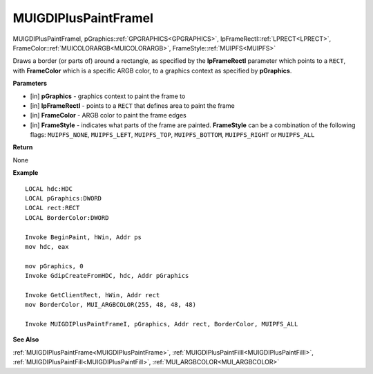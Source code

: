 .. _MUIGDIPlusPaintFrameI:

========================
MUIGDIPlusPaintFrameI
========================

MUIGDIPlusPaintFrameI, pGraphics::ref:`GPGRAPHICS<GPGRAPHICS>`, lpFrameRectI::ref:`LPRECT<LPRECT>`, FrameColor::ref:`MUICOLORARGB<MUICOLORARGB>`, FrameStyle::ref:`MUIPFS<MUIPFS>`

Draws a border (or parts of) around a rectangle, as specified by the **lpFrameRectI** parameter which points to a ``RECT``, with **FrameColor** which is a specific ARGB color, to a graphics context as specified by **pGraphics**.


**Parameters**

* [in] **pGraphics** - graphics context to paint the frame to
* [in] **lpFrameRectI** - points to a ``RECT`` that defines area to paint the frame
* [in] **FrameColor** - ARGB color to paint the frame edges
* [in] **FrameStyle** - indicates what parts of the frame are painted. **FrameStyle** can be a combination of the following flags: ``MUIPFS_NONE``, ``MUIPFS_LEFT``, ``MUIPFS_TOP``, ``MUIPFS_BOTTOM``, ``MUIPFS_RIGHT`` or ``MUIPFS_ALL``


**Return**

None

**Example**

::

   LOCAL hdc:HDC
   LOCAL pGraphics:DWORD
   LOCAL rect:RECT
   LOCAL BorderColor:DWORD

   Invoke BeginPaint, hWin, Addr ps
   mov hdc, eax
   
   mov pGraphics, 0
   Invoke GdipCreateFromHDC, hdc, Addr pGraphics
   
   Invoke GetClientRect, hWin, Addr rect
   mov BorderColor, MUI_ARGBCOLOR(255, 48, 48, 48)
   
   Invoke MUIGDIPlusPaintFrameI, pGraphics, Addr rect, BorderColor, MUIPFS_ALL

**See Also**

:ref:`MUIGDIPlusPaintFrame<MUIGDIPlusPaintFrame>`, :ref:`MUIGDIPlusPaintFillI<MUIGDIPlusPaintFillI>`, :ref:`MUIGDIPlusPaintFill<MUIGDIPlusPaintFill>`, :ref:`MUI_ARGBCOLOR<MUI_ARGBCOLOR>`

